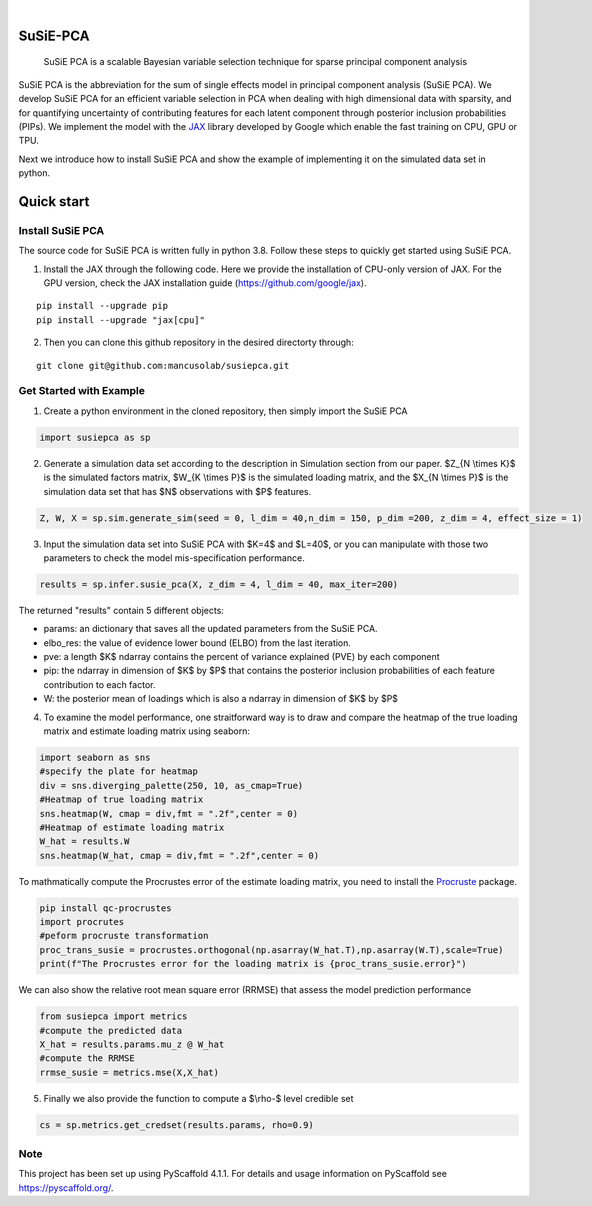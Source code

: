 .. These are examples of badges you might want to add to your README:
   please update the URLs accordingly

    .. image:: https://api.cirrus-ci.com/github/<USER>/susiepca.svg?branch=main
        :alt: Built Status
        :target: https://cirrus-ci.com/github/<USER>/susiepca
    .. image:: https://readthedocs.org/projects/susiepca/badge/?version=latest
        :alt: ReadTheDocs
        :target: https://susiepca.readthedocs.io/en/stable/
    .. image:: https://img.shields.io/coveralls/github/<USER>/susiepca/main.svg
        :alt: Coveralls
        :target: https://coveralls.io/r/<USER>/susiepca
    .. image:: https://img.shields.io/pypi/v/susiepca.svg
        :alt: PyPI-Server
        :target: https://pypi.org/project/susiepca/
    .. image:: https://img.shields.io/conda/vn/conda-forge/susiepca.svg
        :alt: Conda-Forge
        :target: https://anaconda.org/conda-forge/susiepca
    .. image:: https://pepy.tech/badge/susiepca/month
        :alt: Monthly Downloads
        :target: https://pepy.tech/project/susiepca
    .. image:: https://img.shields.io/twitter/url/http/shields.io.svg?style=social&label=Twitter
        :alt: Twitter
        :target: https://twitter.com/susiepca

.. image:: https://img.shields.io/badge/-PyScaffold-005CA0?logo=pyscaffold
    :alt: Project generated with PyScaffold
    :target: https://pyscaffold.org/

|

========
SuSiE-PCA
========


    SuSiE PCA is a scalable Bayesian variable selection technique for sparse principal component analysis


SuSiE PCA is the abbreviation for the sum of single effects model in principal component analysis (SuSiE PCA). We develop SuSiE PCA for an efficient variable selection in PCA when dealing with high dimensional data with sparsity, and for quantifying uncertainty of contributing features for each latent component through posterior inclusion probabilities (PIPs). We implement the model with the `JAX <https://github.com/google/jax>`_ library developed by Google which enable the fast training on CPU, GPU or TPU.

Next we introduce how to install SuSiE PCA and show the example of implementing it on the simulated data set in python.

========
Quick start
========

Install SuSiE PCA
====
The source code for SuSiE PCA is written fully in python 3.8. Follow these steps to quickly get started using SuSiE PCA.

1. Install the JAX through the following code. Here we provide the installation of CPU-only version of JAX. For the GPU version, check the JAX installation guide (https://github.com/google/jax).

::

   pip install --upgrade pip
   pip install --upgrade "jax[cpu]"

2. Then you can clone this github repository in the desired directorty through:

::

   git clone git@github.com:mancusolab/susiepca.git


Get Started with Example
====

1. Create a python environment in the cloned repository, then simply import the SuSiE PCA

.. code:: python

   import susiepca as sp

2. Generate a simulation data set according to the description in Simulation section from our paper. $Z_{N \\times K}$ is the simulated factors matrix, $W_{K \\times P}$ is the simulated loading matrix, and the $X_{N \\times P}$ is the simulation data set that has $N$ observations with $P$ features.

.. code:: python

   Z, W, X = sp.sim.generate_sim(seed = 0, l_dim = 40,n_dim = 150, p_dim =200, z_dim = 4, effect_size = 1)

3. Input the simulation data set into SuSiE PCA with $K=4$ and $L=40$, or you can manipulate with those two parameters to check the model mis-specification performance.

.. code:: python

   results = sp.infer.susie_pca(X, z_dim = 4, l_dim = 40, max_iter=200)

The returned "results" contain 5 different objects:

- params: an dictionary that saves all the updated parameters from the SuSiE PCA.
- elbo_res: the value of evidence lower bound (ELBO) from the last iteration.
- pve: a length $K$ ndarray contains the percent of variance explained (PVE) by each component
- pip: the ndarray in dimension of $K$ by $P$ that contains the posterior inclusion probabilities of each feature contribution to each factor.
- W: the posterior mean of loadings which is also a ndarray in dimension of $K$ by $P$

4. To examine the model performance, one straitforward way is to draw and compare the heatmap of the true loading matrix and estimate loading matrix using seaborn:

.. code:: python

   import seaborn as sns
   #specify the plate for heatmap
   div = sns.diverging_palette(250, 10, as_cmap=True)
   #Heatmap of true loading matrix
   sns.heatmap(W, cmap = div,fmt = ".2f",center = 0)
   #Heatmap of estimate loading matrix
   W_hat = results.W
   sns.heatmap(W_hat, cmap = div,fmt = ".2f",center = 0)

To mathmatically compute the Procrustes error of the estimate loading matrix, you need to install the `Procruste <https://procrustes.readthedocs.io/en/latest/usr_doc_installization.html>`_ package.

.. code:: python

   pip install qc-procrustes
   import procrutes
   #peform procruste transformation
   proc_trans_susie = procrustes.orthogonal(np.asarray(W_hat.T),np.asarray(W.T),scale=True)
   print(f"The Procrustes error for the loading matrix is {proc_trans_susie.error}")

We can also show the relative root mean square error (RRMSE) that assess the model prediction performance

.. code:: python

   from susiepca import metrics
   #compute the predicted data
   X_hat = results.params.mu_z @ W_hat
   #compute the RRMSE
   rrmse_susie = metrics.mse(X,X_hat)

5. Finally we also provide the function to compute a $\\rho-$ level credible set

.. code:: python

   cs = sp.metrics.get_credset(results.params, rho=0.9)

.. _pyscaffold-notes:

Note
====

This project has been set up using PyScaffold 4.1.1. For details and usage
information on PyScaffold see https://pyscaffold.org/.
